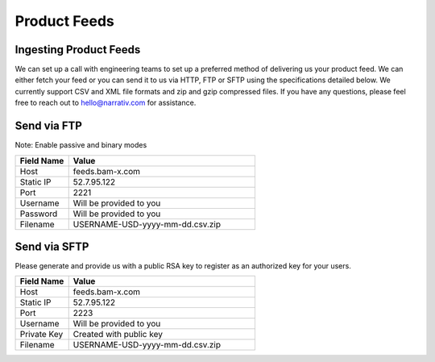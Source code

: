 Product Feeds
==========================

Ingesting Product Feeds
------------

We can set up a call with engineering teams to set up a preferred method of delivering us your product feed.
We can either fetch your feed or you can send it to us via HTTP, FTP or SFTP using the specifications detailed below.
We currently support CSV and XML file formats and zip and gzip compressed files. If you have any questions,
please feel free to reach out to hello@narrativ.com for assistance.

Send via FTP
------------
Note: Enable passive and binary modes

.. list-table::
   :widths: 20 70
   :header-rows: 1

   * - Field Name
     - Value

   * - Host
     - feeds.bam-x.com

   * - Static IP
     - 52.7.95.122

   * - Port
     - 2221

   * - Username
     - Will be provided to you

   * - Password
     - Will be provided to you

   * - Filename
     - USERNAME-USD-yyyy-mm-dd.csv.zip


Send via SFTP
------------
Please generate and provide us with a public RSA key to register as an authorized key for your users.

.. list-table::
   :widths: 20 70
   :header-rows: 1

   * - Field Name
     - Value

   * - Host
     - feeds.bam-x.com

   * - Static IP
     - 52.7.95.122

   * - Port
     - 2223

   * - Username
     - Will be provided to you

   * - Private Key
     - Created with public key

   * - Filename
     - USERNAME-USD-yyyy-mm-dd.csv.zip
